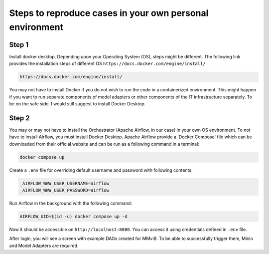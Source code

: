 Steps to reproduce cases in your own personal environment
=========================================================

Step 1
------

Install docker desktop. Depending upon your Operating System (OS), steps might be different. 
The following link provides the installation steps of different OS
``https://docs.docker.com/engine/install/``

.. code-block:: console

    https://docs.docker.com/engine/install/ 


You may not have to install Docker if you do not wish to run the code in a containerized environment. 
This might happen if you want to run separate components of model adapters or other components of the IT infrastructure separately.
To be on the safe side, I would still suggest to install Docker Desktop. 

Step 2
-------
You may or may not have to install the Orchestrator (Apache Airflow, in our case) in your own OS environment. 
To not have to install Airflow, you must install Docker Desktop. 
Apache Airflow provide a 'Docker Compose' file which can be downloaded from their official website and can be run
as a following command in a terminal:

.. code-block:: console

    docker compose up





Create a ``.env`` file for overriding default username and password with following contents:

.. code-block:: bash

    _AIRFLOW_WWW_USER_USERNAME=airflow
    _AIRFLOW_WWW_USER_PASSWORD=airflow

Run Airflow in the background with the following command:

.. code-block:: console

    AIRFLOW_UID=$(id -u) docker compose up -d

Now it should be accessible on ``http://localhost:8080``.
You can access it using credentials defined in ``.env`` file.

After login, you will see a screen with example DAGs created for MMviB.
To be able to successfully trigger them, Minio and Model Adapters are required.